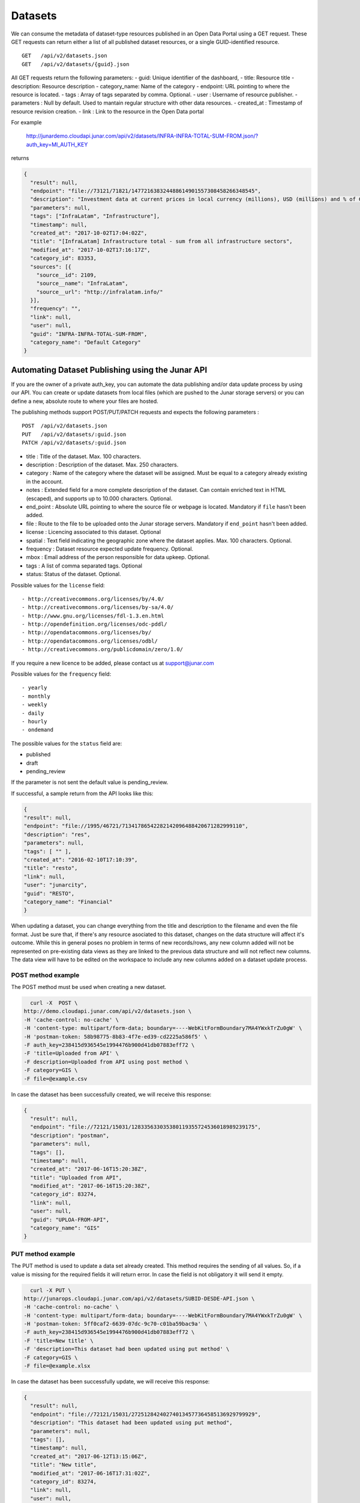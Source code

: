 Datasets
========

We can consume the metadata of dataset-type resources published in an Open Data Portal using a GET request.
These GET requests can return either a list of all published dataset resources, or a single GUID-identified resource.
::

    GET   /api/v2/datasets.json
    GET   /api/v2/datasets/{guid}.json

All GET requests return the following parameters:
- guid: Unique identifier of the dashboard,
- title: Resource title
- description: Resource description
- category_name: Name of the category
- endpoint: URL pointing to where the resource is located.
- tags : Array of tags separated by comma. Optional.
- user : Username of resource publisher.
- parameters : Null by default. Used to mantain regular structure with other data resources.
- created_at : Timestamp of resource revision creation.
- link : Link to the resource in the Open Data portal

For example

  http://junardemo.cloudapi.junar.com/api/v2/datasets/INFRA-INFRA-TOTAL-SUM-FROM.json/?auth_key=MI_AUTH_KEY 

returns

.. code-block:: json

    {
      "result": null,
      "endpoint": "file://73121/71821/147721638324488614901557308458266348545",
      "description": "Investment data at current prices in local currency (millions), USD (millions) and % of GDP",
      "parameters": null,
      "tags": ["InfraLatam", "Infrastructure"],
      "timestamp": null,
      "created_at": "2017-10-02T17:04:02Z",
      "title": "[InfraLatam] Infrastructure total - sum from all infrastructure sectors",
      "modified_at": "2017-10-02T17:16:17Z",
      "category_id": 83353,
      "sources": [{
        "source__id": 2109,
        "source__name": "InfraLatam",
        "source__url": "http://infralatam.info/"
      }],
      "frequency": "",
      "link": null,
      "user": null,
      "guid": "INFRA-INFRA-TOTAL-SUM-FROM",
      "category_name": "Default Category"
    }

Automating Dataset Publishing using the Junar API
--------------------------------------------------

If you are the owner of a private auth_key, you can automate the data publishing and/or data update process by using our API. You can create or update datasets from local files (which are pushed to the Junar storage servers) or you can define a new, absolute route to where your files are hosted. 

The publishing methods support POST/PUT/PATCH requests and expects the following parameters :

::

    POST  /api/v2/datasets.json
    PUT   /api/v2/datasets/:guid.json
    PATCH /api/v2/datasets/:guid.json



- title : Title of the dataset. Max. 100 characters.
- description : Description of the dataset. Max. 250 characters.
- category : Name of the category where the dataset will be assigned. Must be equal to a category already existing in the account.
- notes : Extended field for a more complete description of the dataset. Can contain enriched text in HTML (escaped), and supports up to 10.000 characters. Optional.
- end_point : Absolute URL pointing to where the source file or webpage is located. Mandatory if ``file`` hasn't been added.
- file : Route to the file to be uploaded onto the Junar storage servers. Mandatory if ``end_point`` hasn't been added.
- license : Licencing associated to this dataset. Optional
- spatial : Text field indicating the geographic zone where the dataset applies. Max. 100 characters. Optional.
- frequency : Dataset resource expected update frequency. Optional.
- mbox : Email address of the person responsible for data upkeep. Optional.
- tags : A list of comma separated tags. Optional
- status: Status of the dataset. Optional.


Possible values for the ``license`` field::

- http://creativecommons.org/licenses/by/4.0/
- http://creativecommons.org/licenses/by-sa/4.0/
- http://www.gnu.org/licenses/fdl-1.3.en.html
- http://opendefinition.org/licenses/odc-pddl/
- http://opendatacommons.org/licenses/by/
- http://opendatacommons.org/licenses/odbl/
- http://creativecommons.org/publicdomain/zero/1.0/


If you require a new licence to be added, please contact us at support@junar.com

Possible values for the ``frequency`` field::

- yearly
- monthly
- weekly
- daily
- hourly
- ondemand

The possible values for the ``status`` field are:

- published
- draft
- pending_review

If the parameter is not sent the default value is pending_review.


If successful, a sample return from the API looks like this:

.. code-block:: json

    {
    "result": null,
    "endpoint": "file://1995/46721/71341786542282142096488420671282999110",
    "description": "res",
    "parameters": null,
    "tags": [ "" ],
    "created_at": "2016-02-10T17:10:39",
    "title": "resto",
    "link": null,
    "user": "junarcity",
    "guid": "RESTO",
    "category_name": "Financial"
    }

  

When updating a dataset, you can change everything from the title and description to the filename and even the file format. Just be sure that, if there's any resource asociated to this dataset, changes on the data structure will affect it's outcome. While this in general poses no problem in terms of new records/rows, any new column added will not be represented on pre-existing data views as they are linked to the previous data structure and will not reflect new columns. The data view will have to be edited on the workspace to include any new columns added on a dataset update process.


###################
POST method example
###################

The POST method must be used when creating a new dataset.

.. code-block:: text 

    curl -X  POST \
  http://demo.cloudapi.junar.com/api/v2/datasets.json \
  -H 'cache-control: no-cache' \
  -H 'content-type: multipart/form-data; boundary=----WebKitFormBoundary7MA4YWxkTrZu0gW' \
  -H 'postman-token: 58b98775-8b83-4f7e-ed39-cd2225a586f5' \
  -F auth_key=238415d936545e1994476b900d41db07883eff72 \
  -F 'title=Uploaded from API' \
  -F description=Uploaded from API using post method \
  -F category=GIS \
  -F file=@example.csv


In case the dataset has been successfully created, we will receive this response:

.. code-block:: json

  {
    "result": null,
    "endpoint": "file://72121/15031/128335633035380119355724536018989239175",
    "description": "postman",
    "parameters": null,
    "tags": [],
    "timestamp": null,
    "created_at": "2017-06-16T15:20:38Z",
    "title": "Uploaded from API",
    "modified_at": "2017-06-16T15:20:38Z",
    "category_id": 83274,
    "link": null,
    "user": null,
    "guid": "UPLOA-FROM-API",
    "category_name": "GIS"
  }



##################
PUT method example
##################

The PUT method is used to update a data set already created. This method requires the sending of all values. So, if a value is missing for the required fields it will return error. In case the field is not obligatory it will send it empty.

.. code-block:: text 

    curl -X PUT \
  http://junarops.cloudapi.junar.com/api/v2/datasets/SUBID-DESDE-API.json \
  -H 'cache-control: no-cache' \
  -H 'content-type: multipart/form-data; boundary=----WebKitFormBoundary7MA4YWxkTrZu0gW' \
  -H 'postman-token: 5ff0caf2-6639-07dc-9c70-c01ba59bac9a' \
  -F auth_key=238415d936545e1994476b900d41db07883eff72 \
  -F 'title=New title' \
  -F 'description=This dataset had been updated using put method' \
  -F category=GIS \
  -F file=@example.xlsx


In case the dataset has been successfully update, we will receive this response:

.. code-block:: json

  {
    "result": null,
    "endpoint": "file://72121/15031/272512842402740134577364585136929799929",
    "description": "This dataset had been updated using put method",
    "parameters": null,
    "tags": [],
    "timestamp": null,
    "created_at": "2017-06-12T13:15:06Z",
    "title": "New title",
    "modified_at": "2017-06-16T17:31:02Z",
    "category_id": 83274,
    "link": null,
    "user": null,
    "guid": "UPLOA-FROM-API",
    "category_name": "GIS"
    }



####################
PATCH method example
####################

The PATCH method is used to update a data set already created. In this case only the values to be changed must be sent.The rest of the values are maintained.

In this example we will update only the dataset's decription:

.. code-block:: text 

    curl -X PATCH \
    http://demo.cloudapi.junar.com/api/v2/datasets/SUBID-DESDE-API.json \
    -H 'cache-control: no-cache' \
    -H 'content-type: multipart/form-data; boundary=----WebKitFormBoundary7MA4YWxkTrZu0gW' \
    -H 'postman-token: 0527ec7f-f4ac-3bd6-a5f7-9e521076347e' \
    -F auth_key=238415d936545e1994476b900d447407883eff72 \
    -F description=Updating description using patch method \


In case the dataset has been successfully update, we will receive this response:

.. code-block:: json

  {
    "result": null,
    "endpoint": "file://72121/15031/272512842402740134577364585136929799929",
    "description": "Updating description using patch method",
    "parameters": null,
    "tags": [],
    "timestamp": null,
    "created_at": "2017-06-12T13:15:06Z",
    "title": "New title",
    "modified_at": "2017-06-16T17:31:02Z",
    "category_id": 83274,
    "link": null,
    "user": null,
    "guid": "UPLOA-FROM-API",
    "category_name": "GIS"
    }